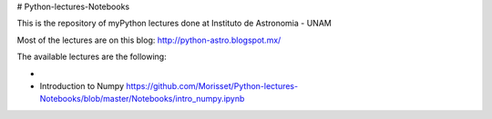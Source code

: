 # Python-lectures-Notebooks

This is the repository of myPython lectures done at Instituto de Astronomia - UNAM

Most of the lectures are on this blog: http://python-astro.blogspot.mx/

The available lectures are the following:

* .. _`Introduction to python`: https://github.com/Morisset/Python-lectures-Notebooks/blob/master/Notebooks/intro_Python.ipynb
* Introduction to Numpy https://github.com/Morisset/Python-lectures-Notebooks/blob/master/Notebooks/intro_numpy.ipynb
